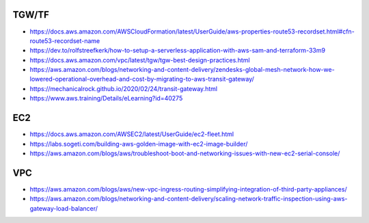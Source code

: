 TGW/TF
------

* https://docs.aws.amazon.com/AWSCloudFormation/latest/UserGuide/aws-properties-route53-recordset.html#cfn-route53-recordset-name
* https://dev.to/rolfstreefkerk/how-to-setup-a-serverless-application-with-aws-sam-and-terraform-33m9
* https://docs.aws.amazon.com/vpc/latest/tgw/tgw-best-design-practices.html
* https://aws.amazon.com/blogs/networking-and-content-delivery/zendesks-global-mesh-network-how-we-lowered-operational-overhead-and-cost-by-migrating-to-aws-transit-gateway/
* https://mechanicalrock.github.io/2020/02/24/transit-gateway.html
* https://www.aws.training/Details/eLearning?id=40275


EC2
---

* https://docs.aws.amazon.com/AWSEC2/latest/UserGuide/ec2-fleet.html
* https://labs.sogeti.com/building-aws-golden-image-with-ec2-image-builder/
* https://aws.amazon.com/blogs/aws/troubleshoot-boot-and-networking-issues-with-new-ec2-serial-console/


VPC
---

* https://aws.amazon.com/blogs/aws/new-vpc-ingress-routing-simplifying-integration-of-third-party-appliances/
* https://aws.amazon.com/blogs/networking-and-content-delivery/scaling-network-traffic-inspection-using-aws-gateway-load-balancer/
